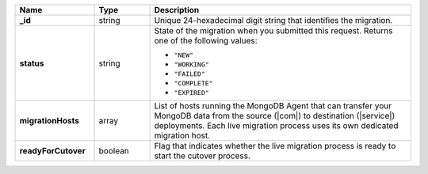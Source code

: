 .. list-table::
   :widths: 20 14 66
   :header-rows: 1
   :stub-columns: 1

   * - Name
     - Type
     - Description

   * - _id
     - string
     - Unique 24-hexadecimal digit string that identifies the migration.

   * - status
     - string
     - State of the migration when you submitted this request. Returns
       one of the following values:

       - ``"NEW"``
       - ``"WORKING"``
       - ``"FAILED"``
       - ``"COMPLETE"``
       - ``"EXPIRED"``

   * - migrationHosts
     - array
     - List of hosts running the MongoDB Agent that can transfer your
       MongoDB data from the source (|com|) to destination
       (|service|) deployments. Each live migration process uses its
       own dedicated migration host.

   * - readyForCutover
     - boolean
     - Flag that indicates whether the live migration process is ready
       to start the cutover process.
